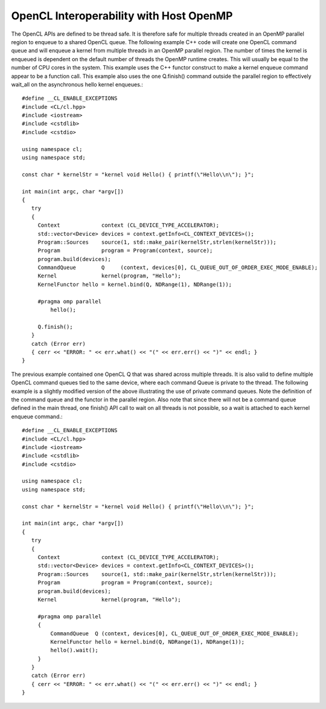 *********************************************
OpenCL Interoperability with Host OpenMP
*********************************************

The OpenCL APIs are defined to be thread safe.  It is therefore safe for
multiple threads created in an OpenMP parallel region to enqueue to a shared
OpenCL queue.  The following example C++ code will create one OpenCL command
queue and will enqueue a kernel from multiple threads in an OpenMP parallel
region.  The number of times the kernel is enqueued is dependent on the default
number of threads the OpenMP runtime creates.  This will usually be equal to
the number of CPU cores in the system.  This example uses the C++ functor
construct to make a kernel enqueue command appear to be a function call.  This
example also uses the one Q.finish() command outside the parallel region to
effectively wait_all on the asynchronous hello kernel enqueues.::

    #define __CL_ENABLE_EXCEPTIONS
    #include <CL/cl.hpp>
    #include <iostream>
    #include <cstdlib>
    #include <cstdio>

    using namespace cl;
    using namespace std;

    const char * kernelStr = "kernel void Hello() { printf(\"Hello\\n\"); }";

    int main(int argc, char *argv[])
    {
       try
       {
         Context             context (CL_DEVICE_TYPE_ACCELERATOR);
         std::vector<Device> devices = context.getInfo<CL_CONTEXT_DEVICES>();
         Program::Sources    source(1, std::make_pair(kernelStr,strlen(kernelStr)));
         Program             program = Program(context, source);
         program.build(devices);
         CommandQueue        Q     (context, devices[0], CL_QUEUE_OUT_OF_ORDER_EXEC_MODE_ENABLE);
         Kernel              kernel(program, "Hello");
         KernelFunctor hello = kernel.bind(Q, NDRange(1), NDRange(1));

         #pragma omp parallel
             hello();

         Q.finish();
       }
       catch (Error err)
       { cerr << "ERROR: " << err.what() << "(" << err.err() << ")" << endl; }
    }


The previous example contained one OpenCL Q that was shared across multiple
threads.  It is also valid to define multiple OpenCL command queues tied to the
same device, where each command Queue is private to the thread.  The following
example is a slightly modified version of the above illustrating the use of
private command queues. Note the definition of the command queue and the
functor in the parallel region.  Also note that since there will not be a
command queue defined in the main thread, one finish() API call to wait on all
threads is not possible, so a wait is attached to each kernel enqueue command.::

    #define __CL_ENABLE_EXCEPTIONS
    #include <CL/cl.hpp>
    #include <iostream>
    #include <cstdlib>
    #include <cstdio>

    using namespace cl;
    using namespace std;

    const char * kernelStr = "kernel void Hello() { printf(\"Hello\\n\"); }";

    int main(int argc, char *argv[])
    {
       try
       {
         Context             context (CL_DEVICE_TYPE_ACCELERATOR);
         std::vector<Device> devices = context.getInfo<CL_CONTEXT_DEVICES>();
         Program::Sources    source(1, std::make_pair(kernelStr,strlen(kernelStr)));
         Program             program = Program(context, source);
         program.build(devices);
         Kernel              kernel(program, "Hello");

         #pragma omp parallel
         {
             CommandQueue  Q (context, devices[0], CL_QUEUE_OUT_OF_ORDER_EXEC_MODE_ENABLE);
             KernelFunctor hello = kernel.bind(Q, NDRange(1), NDRange(1));
             hello().wait();
         }
       }
       catch (Error err)
       { cerr << "ERROR: " << err.what() << "(" << err.err() << ")" << endl; }
    }
